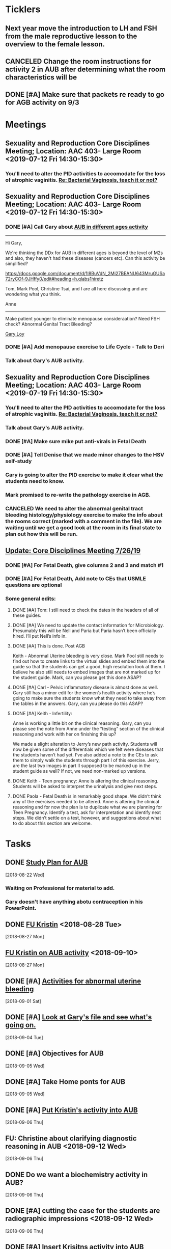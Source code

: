 * *Ticklers*
** Next year move the introduction to LH and FSH from the male reproductive lesson to the overview to the female lesson.
SCHEDULED: <2020-02-03 Mon>
** CANCELED Change the room instructions for activity 2 in AUB after determining what the room characteristics will be
:LOGBOOK:
- State "CANCELED"   from              [2019-08-09 Fri 09:26] \\
  I just removed these.
:END:
** DONE [#A] Make sure that packets re ready to go for AGB activity on 9/3
SCHEDULED: <2019-08-29 Thu>
:LOGBOOK:
- State "DONE"       from "WAITING"    [2019-09-04 Wed 07:36]
- State "WAITING"    from "TODO"       [2019-08-30 Fri 10:30] \\
  Waiting on Kristin to give me these.
:END:
* *Meetings*
** Sexuality and Reproduction Core Disciplines Meeting; Location: AAC 403- Large Room <2019-07-12 Fri 14:30-15:30>
:PROPERTIES:
:SYNCID:   847DCCCD-6B93-4606-B080-34D33628F1FE
:ID:       3207FE00-6B75-41D9-BD4A-63E3244A201E
:END:
*** You'll need to alter the PID activities to accomodate for the loss of atrophic vaginitis. [[message://%3cE765CD7C-7DCC-48E4-AFB5-75B42D658758@rush.edu%3E][Re: Bacterial Vaginosis, teach it or not?]]
:PROPERTIES:
:SYNCID:   43E34783-F7C6-41B4-A810-53636E77F78F
:ID:       B1E2FFE9-38D9-4D5B-9B16-731EC733B1A4
:END:
** Sexuality and Reproduction Core Disciplines Meeting; Location: AAC 403- Large Room <2019-07-12 Fri 14:30-15:30>
:PROPERTIES:
:SYNCID:   1F9BFB19-EEE6-444B-8EA2-3CEF7DFF31CC
:ID:       8BA211DB-FCA9-4C1D-8245-3002D7EAA420
:END:
*** DONE [#A]  Call Gary about [[message://%3c1562961974017.82969@rush.edu%3E][AUB in different ages activity]]
:LOGBOOK:
- Note taken on [2019-07-15 Mon 15:10] \\
  Talked to Gary.  He's open to calling the case "abnormal genital tract bleeding" and to making the patient younger.  He said that the students get the break down for likilihood of diagnosis at different ages in the reading.  We'll talk about it Friday.
:END:

------
Hi Gary,

We're thinking the DDx for AUB in different ages is beyond the level of M2s and also, they haven't had these diseases (cancers etc).  Can this activity be simplified?

https://docs.google.com/document/d/1l8BuVdN_2Mi27BEANU643MruGUSa72ryCOf-9JHffy0/edit#heading=h.qlabs1hiretz​

Tom, Mark Pool, Christine Tsai, and I are all here discussing and are wondering what you think.

Anne
-----

Make patient younger to eliminate menopause consideraation?  Need FSH check?
Abnormal Genital Tract Bleeding?

[[bbdb:Gary%20Loy][Gary Loy]]

*** DONE [#A] Add menopause exercise to Life Cycle - Talk to Deri
:PROPERTIES:
:SYNCID:   49732CBA-76A0-48F7-B6F7-E4046B8660E4
:ID:       BA617AC3-A8F2-4EE4-97FD-2EAA14494AA7
:END:
:LOGBOOK:
- Note taken on [2019-07-22 Mon 08:30] \\
  Sent an email.
- State "DONE"       from "TODO"       [2019-07-22 Mon 08:29]
:END:

*** Talk about Gary's AUB activity.
:PROPERTIES:
:SYNCID:   8FD31F9A-8F4C-4CC4-8E39-4F0F60218982
:ID:       95172F5F-187C-4C2B-B913-7F29127D7246
:END:
** Sexuality and Reproduction Core Disciplines Meeting; Location: AAC 403- Large Room <2019-07-19 Fri 14:30-15:30>
:PROPERTIES:
:SYNCID:   9652BEAD-B0CC-4E22-AB88-FC891DA402A2
:ID:       516D5D95-DA62-4A6A-924E-C77630B4B4F0
:END:
:LOGBOOK:
- State "CANCELED"   from              [2019-08-09 Fri 09:27] \\
  I simply removed these instructions.
- State "DONE"       from "TODO"       [2019-07-22 Mon 08:35]
- State "WAITING"    from "TODO"       [2019-07-22 Mon 08:32] \\
  Email sent.
:END:
*** You'll need to alter the PID activities to accomodate for the loss of atrophic vaginitis. [[message://%3cE765CD7C-7DCC-48E4-AFB5-75B42D658758@rush.edu%3E][Re: Bacterial Vaginosis, teach it or not?]]
:PROPERTIES:
:SYNCID:   43E34783-F7C6-41B4-A810-53636E77F78F
:ID:       49AA1F84-940E-43B2-B56E-8F3642FB5F24
:END:
*** Talk about Gary's AUB activity.
:PROPERTIES:
:SYNCID:   8FD31F9A-8F4C-4CC4-8E39-4F0F60218982
:ID:       69BABCEC-3DEE-4ED9-A078-CC97724761D2
:END:
*** DONE [#A] Make sure mike put anti-virals in Fetal Death
*** DONE [#A] Tell Denise that we made minor changes to the HSV self-study
*** Gary is going to alter the PID exercise to make it clear what the students need to know.
*** Mark promised to re-write the pathology exercise in AGB.
*** CANCELED We need to alter the abnormal genital tract bleeding histology/physiology exercise to make the info about the rooms correct (marked with a comment in the file).  We are waiting until we get a good look at the room in its final state to plan out how this will be run.
** [[message://%3c053BFC3A-1E05-437A-B112-97DD2677409C@rush.edu%3E][Update: Core Disciplines Meeting 7/26/19]]
:PROPERTIES:
:SYNCID:   10C22D8D-DD36-4EA9-B0EF-7B1E62F0EB7D
:ID:       273B3081-B939-4B24-B38D-2C1019A6604E
:END:
:LOGBOOK:
- State "DONE"       from "WAITING"    [2019-08-09 Fri 09:39]
- State "DONE"       from "TODO"       [2019-08-07 Wed 11:32]
- State "DONE"       from "TODO"       [2019-08-07 Wed 11:25]
- State "WAITING"    from              [2019-08-06 Tue 07:28]
- State "WAITING"    from              [2019-08-06 Tue 07:28]
- State "WAITING"    from              [2019-08-06 Tue 07:27] \\
  Waiting on Gary, I think.
- State "WAITING"    from              [2019-08-06 Tue 07:27]
:END:

*** DONE [#A] For Fetal Death, give columns 2 and 3 and match #1

*** DONE [#A] For Fetal Death, Add note to CEs that USMLE questions are optional
***  Some general edits:

**** DONE [#A] Tom:  I still need to check the dates in the headers of all of these guides.

**** DONE [#A] We need to update the contact information for Microbiology.  Presumably this will be Nell and Paria but Paria hasn’t been officially hired.  I’ll put Nell’s info in.

**** DONE [#A] This is done.  Post AGB
Keith - Abnormal Uterine bleeding is very close.   Mark Pool still needs to find out how to create links to the virtual slides and embed them into the guide so that the students can get a good, high resolution look at them.  I believe he also still needs to embed images that are not marked up for the student guide.  Mark, can you please get this done ASAP?
**** DONE [#A] Carl - Pelvic inflammatory disease is almost done as well.  Gary still has a minor edit for the women’s health activity where he’s going to make sure the students know what they need to take away from the tables in the answers.  Gary, can you please do this ASAP?
**** DONE [#A] Keith - Infertility:  

Anne is working a little bit on the clinical reasoning.  Gary, can you please see the note from Anne under the “testing” section of the clinical reasoning and work with her on finishing this up?

We made a slight alteration to Jerry’s new path activity.  Students will now be given some of the differentials which we felt were diseases that the students haven’t had yet.  I’ve also added a note to the CEs to ask them to simply walk the students through part I of this exercise.  Jerry, are the last two images in part II supposed to be marked up in the student guide as well?  If not, we need non-marked up versions.

**** DONE Keith - Teen pregnancy:  Anne is altering the clinical reasoning.  Students will be asked to interpret the urinalysis and give next steps.

**** DONE Paola - Fetal Death is in remarkably good shape.  We didn’t think any of the exercises needed to be altered.  Anne is altering the clinical reasoning and for now the plan is to duplicate what we are planning for Teen Pregnancy.  Identify a test, ask for interpretation and identify next steps.  We didn’t settle on a test, however, and suggestions about what to do about this section are welcome.

* *Tasks*
** DONE [[https://docs.google.com/spreadsheets/d/1fIAJIFgj_pIRYdui1ayHd2Euij-JAZnAz7ulPQvloNw/edit#gid=584839142][Study Plan for AUB]]
  [2018-08-22 Wed]

*** Waiting on Professional for material to add.
*** Gary doesn't have anything abotu contraception in his PowerPoint.
** DONE [[message://%3c726EFE63-35B5-4593-B0AA-EF6EA21A2FD3@rush.edu%3E][FU Kristin]] <2018-08-28 Tue>
  [2018-08-27 Mon]
** [[message://%3c55058B93-EC2B-4652-B2A0-8D8A9CFEDA4C@rush.edu%3E][FU Kristin on AUB activity]] <2018-09-10>
  [2018-08-27 Mon]
** DONE [#A] [[https://docs.google.com/document/d/1SQSLmfhA1xjTDO4gWNlSS5s3DYVxJxHnicneGjwOYrE/edit#][Activities for abnormal uterine bleeding]]
  [2018-09-01 Sat]
** DONE [#A] [[message://%3c1535930982354.58546@rush.edu%3E][Look at Gary's file and see what's going on.]]
  [2018-09-04 Tue]
** DONE [#A] Objectives for AUB
  [2018-09-05 Wed]
** DONE [#A] Take Home ponts for AUB
  [2018-09-05 Wed]
** DONE [#A] [[message://%3C4c71f07aa5cf4e77bfe31c86bfdd4c99@RUPW-EXCHMAIL02.rush.edu%3E][Put Kristin's activity into AUB]]
  [2018-09-06 Thu]
** FU: Christine about clarifying diagnostic reasoning in AUB <2018-09-12 Wed>
  [2018-09-06 Thu]
** DONE Do we want a biochemistry activity in AUB?
  [2018-09-06 Thu]
** DONE [#A]  cutting the case for the students are radiographic impressions <2018-09-12 Wed>
  [2018-09-06 Thu]
** DONE [#A] [[message://%3C6984f810820b4205a69cb979ba75e975@RUPW-EXCHMAIL02.rush.edu%3E][Insert Krisitns activity into AUB]]
  [2018-09-07 Fri]
** Make sure AUB self-study doens't have the wrong stuff from Gary <2018-09-13 Thu>
** FU AUB videos from Gary.  <2018-09-13 Thu>
** DONE [[message://%3c179C0911-87C1-4925-8D82-5326B94C2F0B@rush.edu%3E][Talk to Kristin about proposed edits and why she wasn't at meeting]]
  [2018-09-13 Thu]
** DONE [[message://%3C1pDdATulpGSrWoOPQ74rdA.0@notifications.google.com%3E][Insert Rush Way hyperlink into AUB]]
  [2018-09-14 Fri]
** DONE [#A] [[message://%3C1536881493255.28370@rush.edu%3E][Upload Gary's quesitons]]
  [2018-09-14 Fri]
** DONE [#A] [[message://%3C1536888643708.86417@rush.edu%3E][Get on top of Jerry's stuff for AUB]]
  [2018-09-14 Fri]
** DONE [#A] Insert link to Gary's ppt into self-study
  [2018-09-14 Fri]
** DONE [#A] Update AUB plan of study
  [2018-09-14 Fri]
** Prompt Joanna about PROFESSIONAL: Confidentiality - Mature and Emaciated Minor next week. <2018-09-28>
  [2018-09-17 Mon]
** DONE Review video for AUB
** DONE [[message://%3cBF9511DD-F73F-4435-A6DF-A2EF8171AF35@rush.edu%3E][Add soemthing to infertility about the test being out of vogue]]
  [2018-09-27 Thu]
** DONE [#A] Is the GnRH spiking in the notes?  If not, cut from video. <2019-02-28 Thu>
  [2018-09-29 Sat]

Looks like this is there.  Its in the Male Reproduction lesson.

** DONE [#A] [[message://%3c7F592125-C88F-4611-8BCF-803DA6E794CD@rush.edu%3E][Correct male infertility concept map]] <2019-02-28 Thu>
  [2018-10-09 Tue]
This is done.  I have a note to replace this with a Viagra mechanism of action concept map, though.
** DONE [#A] [[message://%3c3DC54D82-3187-425E-84F8-5888412F1EB2@rush.edu%3E][Correct this concept map in infertility.]]  You might actually want to replace this concept map with the mechanism of action for Viagra (phosphodiesterase inhibitor -> increased cGMP) <2019-02-28 Thu>
  [2018-10-06 Sat]
** DONE [#A] What is a "streak gonad".  In figure in introduction lesson for S&R. :: This is a gonad (male or female) which siply doesn't develop and essentially becomes collagenous tissue.
** DONE [#A] Check menstrus generation figure with Gary.  Is it outdated?
:LOGBOOK:
- Note taken on [2019-06-24 Mon 09:42] \\
  This was OK.  Prostaglandin E2 is a dilator but prostacycln and thromboxane cause constriction.  These are prostaglandins, too, and on balance we get constriction.
:END:
** DONE [#A] Do the order of study for this [[message://%3c527569926db44c63ad495988752ca1e6@RUPW-EXCHMAIL02.rush.edu%3E][FW: AUB & PID]]
:PROPERTIES:
:SYNCID:   3313947B-98AA-4CA2-8B3E-2457C14E98A7
:ID:       594C7ECA-E380-4269-A3C0-9C606027DFB2
:END:
*** Abnormal Uterine Bleeding
**** Anatomy
**** Histology
**** Physiology
**** Biochemistry
**** Pathology
**** Women's Health
**** Pharmacology
*** Pelvic Inflammatory Disease
**** Anatomy
**** Embryology
**** Microbiology
**** Pathophysiology
**** Pathology
**** Women's Health
**** Pharmacology
** DONE [#A] Concept map for aub
:LOGBOOK:
- State "DONE"       from "TODO"       [2019-07-23 Tue 13:11]
:END:

** DONE Plan of study for AUB
** DONE Plan of study for PID
** DONE [#A] So do I review this or the review team? [[message://%3c190b6ca7b2c044a888d10238fc0840e2@RUPW-EXCHMAIL02.rush.edu%3E][S&R student self study ready for review ]]
:PROPERTIES:
:SYNCID:   86B0E8E8-3E7F-465B-80E5-B307BB77ACC3
:ID:       FFB842AC-996E-4C13-9D85-F6BE239D3563
:END:
:LOGBOOK:
- State "DONE"       from "TODO"       [2019-07-24 Wed 08:38]
:END:
** CANCELED [#A] Review this. [[message://%3c190b6ca7b2c044a888d10238fc0840e2@RUPW-EXCHMAIL02.rush.edu%3E][S&R student self study ready for review ]]
:PROPERTIES:
:SYNCID:   26702ACD-37A3-41E4-A164-321109BD003A
:ID:       991D8653-4A7E-497A-A543-EE7750207C52
:END:
:LOGBOOK:
- State "CANCELED"   from "TODO"       [2019-08-02 Fri 09:45] \\
  Already back from Reviewer
:END:
** DONE [#A] PowerPoint for AGB
:LOGBOOK:
- State "DONE"       from "TODO"       [2019-08-26 Mon 08:11]
:END:
** DONE [#A] Respond to the comments for this self-study [[message://%3cbf0ae523359847158d08690e20dec4f3@RUPW-EXCHMAIL02.rush.edu%3E][RMD 566 Self-Study Guide: 01 Carmen Gardner (Review Complete)]]
:LOGBOOK:
- State "DONE"       from "TODO"       [2019-08-05 Mon 07:23]
:END:

** DONE [#A] Post AUB [[message://%3cBN8PR01MB5556E4865D52E3271141E93FBCDA0@BN8PR01MB5556.prod.exchangelabs.com%3E][RE: Update: Core Disciplines Meeting 7/26/19]]
:LOGBOOK:
- State "DONE"       from "TODO"       [2019-08-07 Wed 10:12]
:END:

** DONE [#A] Review [[message://%3cee12a7b3773d4c0e9d3413a680f58608@RUPW-EXCHMAIL02.rush.edu%3E][case 1 final]]
:PROPERTIES:
:SYNCID:   4FEFBFC2-FE26-4117-A654-3E9D5D4E3DC4
:ID:       BF0C2608-72D7-4F40-9BF9-85391F9EF8B9
:END:
:LOGBOOK:
- State "WAITING"    from "DONE"       [2019-08-07 Wed 09:12] \\
  Waiting on an answer from Mark Pool about removing some slides that don't have images and don't appear to be part of the videos.
- State "DONE"       from "TODO"       [2019-08-07 Wed 09:12]
:END:

** DONE Fix Mark's slides and get back to Janice. [[message://%3c9d257447d75e4868afd08cb03a948a6b@RUPW-EXCHMAIL02.rush.edu%3E][RE: Pathology sides for Abnormal Genital Tract Bleeding]]
:LOGBOOK:
- State "DONE"       from "TODO"       [2019-08-08 Thu 11:05]
:END:
** DONE Get the list of clinician educators for the first session
SCHEDULED: <2019-08-20 Tue>
:LOGBOOK:
- State "DONE"       from "TODO"       [2019-08-21 Wed 08:22]
:END:
** DONE [#A] Make slides for debrief on Tuesday
:LOGBOOK:
- State "DONE"       from "TODO"       [2019-08-30 Fri 10:16]
:END:

** DONE [#A] FU Kristin on how to handle Histo activity [[message://%3c67e1d6bed34f4e3bb783700fa771047e@RUPW-EXCHMAIL02.rush.edu%3E][FW: Debrief on Tuesday]]
:LOGBOOK:
- State "DONE"       from "TODO"       [2019-08-30 Fri 10:16]
:END:
** DONE Email Syed about AGB debrief
:PROPERTIES:
:SYNCID:   D5E8382B-A743-4BF4-AC0A-EE6016A9BAAD
:ID:       A2005C0B-4E6D-4F83-9291-C8D5A3F2CC98
:END:
:LOGBOOK:
- State "DONE"       from "TODO"       [2019-08-29 Thu 10:49]
:END:
** TODO [#A] Email DDs and give a general description of what you expect Tuesday
** WAITING [#A] Email CEs about Tuesday
:LOGBOOK:
- State "WAITING"    from              [2019-08-30 Fri 08:32] \\
  Waiting on Kristin to give me a clue about how to handle histo
:END:
*** Team Building Circles.
*** Quiz at 11:15
*** TODO [#A] Ask Maria about debrief.  Do students take the quiz together?  Shold CEs just go ahead and start the session evaluation immediately after finishing?
*** Tables in a U-shpae or a triangle
*** how to handle histo activity
* *Notes*
** [[https://embryology.med.unsw.edu.au/embryology/index.php/Oocyte_Development#Meiosis][Oocyte Development - Embryology]]
- Note taken on [2019-06-03 Mon 08:54] \\
  This is a nice site that describes the processes of meiosis and mitosis and of fertilization
